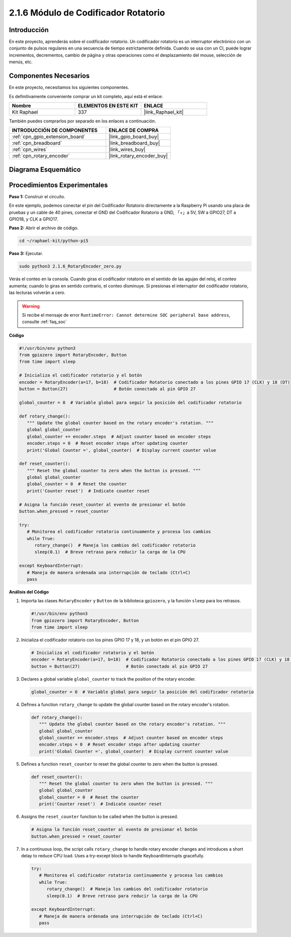 .. nota::

    ¡Hola! Bienvenido a la Comunidad de Entusiastas de SunFounder Raspberry Pi, Arduino y ESP32 en Facebook. Profundiza en Raspberry Pi, Arduino y ESP32 con otros entusiastas.

    **¿Por qué unirte?**

    - **Soporte experto**: Resuelve problemas post-venta y desafíos técnicos con la ayuda de nuestra comunidad y equipo.
    - **Aprende y comparte**: Intercambia consejos y tutoriales para mejorar tus habilidades.
    - **Preestrenos exclusivos**: Accede anticipadamente a anuncios de nuevos productos y adelantos.
    - **Descuentos especiales**: Disfruta de descuentos exclusivos en nuestros productos más recientes.
    - **Promociones y sorteos festivos**: Participa en sorteos y promociones de temporada.

    👉 ¿Listo para explorar y crear con nosotros? Haz clic en [|link_sf_facebook|] y únete hoy mismo.

.. _2.1.6_py_pi5:

2.1.6 Módulo de Codificador Rotatorio
===========================================

Introducción
---------------

En este proyecto, aprenderás sobre el codificador rotatorio. Un codificador rotatorio 
es un interruptor electrónico con un conjunto de pulsos regulares en una secuencia de 
tiempo estrictamente definida. Cuando se usa con un CI, puede lograr incrementos, decrementos, 
cambio de página y otras operaciones como el desplazamiento del mouse, selección de menús, etc.


Componentes Necesarios
--------------------------

En este proyecto, necesitamos los siguientes componentes.

.. image:: ../python_pi5/img/2.1.6_rotary_encoder_list.png

Es definitivamente conveniente comprar un kit completo, aquí está el enlace:

.. list-table::
    :widths: 20 20 20
    :header-rows: 1

    *   - Nombre	
        - ELEMENTOS EN ESTE KIT
        - ENLACE
    *   - Kit Raphael
        - 337
        - |link_Raphael_kit|

También puedes comprarlos por separado en los enlaces a continuación.

.. list-table::
    :widths: 30 20
    :header-rows: 1

    *   - INTRODUCCIÓN DE COMPONENTES
        - ENLACE DE COMPRA

    *   - :ref:`cpn_gpio_extension_board`
        - |link_gpio_board_buy|
    *   - :ref:`cpn_breadboard`
        - |link_breadboard_buy|
    *   - :ref:`cpn_wires`
        - |link_wires_buy|
    *   - :ref:`cpn_rotary_encoder`
        - |link_rotary_encoder_buy|

Diagrama Esquemático
-------------------------

.. image:: ../python_pi5/img/2.1.6_rotary_encoder_schematic.png
   :align: center

Procedimientos Experimentales
-----------------------------------

**Paso 1:** Construir el circuito.

.. image:: ../python_pi5/img/2.1.6_rotary_encoder_circuit.png

En este ejemplo, podemos conectar el pin del Codificador Rotatorio directamente a la 
Raspberry Pi usando una placa de pruebas y un cable de 40 pines, conectar el GND del 
Codificador Rotatorio a GND, 「+」a 5V, SW a GPIO27, DT a GPIO18, y CLK a GPIO17.

**Paso 2:** Abrir el archivo de código.

.. raw:: html

   <run></run>

.. code-block::

    cd ~/raphael-kit/python-pi5

**Paso 3:** Ejecutar.

.. raw:: html

   <run></run>

.. code-block::

    sudo python3 2.1.6_RotaryEncoder_zero.py

Verás el conteo en la consola. Cuando giras el codificador rotatorio en el sentido de las agujas del reloj, el conteo aumenta; cuando lo giras en sentido contrario, el conteo disminuye. Si presionas el interruptor del codificador rotatorio, las lecturas volverán a cero.


.. warning::

    Si recibe el mensaje de error ``RuntimeError: Cannot determine SOC peripheral base address``, consulte :ref:`faq_soc`

**Código**

.. nota::

   Puedes **Modificar/Restablecer/Copiar/Ejecutar/Detener** el código a continuación. Pero antes de eso, debes ir a la ruta del código fuente como ``raphael-kit/python-pi5``. Después de modificar el código, puedes ejecutarlo directamente para ver el efecto.

.. raw:: html

    <run></run>

.. code-block:: python

   #!/usr/bin/env python3
   from gpiozero import RotaryEncoder, Button
   from time import sleep

   # Inicializa el codificador rotatorio y el botón
   encoder = RotaryEncoder(a=17, b=18)  # Codificador Rotatorio conectado a los pines GPIO 17 (CLK) y 18 (DT)
   button = Button(27)                  # Botón conectado al pin GPIO 27

   global_counter = 0  # Variable global para seguir la posición del codificador rotatorio

   def rotary_change():
      """ Update the global counter based on the rotary encoder's rotation. """
      global global_counter
      global_counter += encoder.steps  # Adjust counter based on encoder steps
      encoder.steps = 0  # Reset encoder steps after updating counter
      print('Global Counter =', global_counter)  # Display current counter value

   def reset_counter():
      """ Reset the global counter to zero when the button is pressed. """
      global global_counter
      global_counter = 0  # Reset the counter
      print('Counter reset')  # Indicate counter reset

   # Asigna la función reset_counter al evento de presionar el botón
   button.when_pressed = reset_counter

   try:
      # Monitorea el codificador rotatorio continuamente y procesa los cambios
      while True:
         rotary_change()  # Maneja los cambios del codificador rotatorio
         sleep(0.1)  # Breve retraso para reducir la carga de la CPU

   except KeyboardInterrupt:
      # Maneja de manera ordenada una interrupción de teclado (Ctrl+C)
      pass



**Análisis del Código**

#. Importa las clases ``RotaryEncoder`` y ``Button`` de la biblioteca ``gpiozero``, y la función ``sleep`` para los retrasos.

   .. code-block:: python

      #!/usr/bin/env python3
      from gpiozero import RotaryEncoder, Button
      from time import sleep

#. Inicializa el codificador rotatorio con los pines GPIO 17 y 18, y un botón en el pin GPIO 27.

   .. code-block:: python

      # Inicializa el codificador rotatorio y el botón
      encoder = RotaryEncoder(a=17, b=18)  # Codificador Rotatorio conectado a los pines GPIO 17 (CLK) y 18 (DT)
      button = Button(27)                  # Botón conectado al pin GPIO 27

#. Declares a global variable ``global_counter`` to track the position of the rotary encoder.

   .. code-block:: python

      global_counter = 0  # Variable global para seguir la posición del codificador rotatorio

#. Defines a function ``rotary_change`` to update the global counter based on the rotary encoder's rotation.

   .. code-block:: python

      def rotary_change():
         """ Update the global counter based on the rotary encoder's rotation. """
         global global_counter
         global_counter += encoder.steps  # Adjust counter based on encoder steps
         encoder.steps = 0  # Reset encoder steps after updating counter
         print('Global Counter =', global_counter)  # Display current counter value

#. Defines a function ``reset_counter`` to reset the global counter to zero when the button is pressed.

   .. code-block:: python

      def reset_counter():
         """ Reset the global counter to zero when the button is pressed. """
         global global_counter
         global_counter = 0  # Reset the counter
         print('Counter reset')  # Indicate counter reset

#. Assigns the ``reset_counter`` function to be called when the button is pressed.

   .. code-block:: python

      # Asigna la función reset_counter al evento de presionar el botón
      button.when_pressed = reset_counter

#. In a continuous loop, the script calls ``rotary_change`` to handle rotary encoder changes and introduces a short delay to reduce CPU load. Uses a try-except block to handle KeyboardInterrupts gracefully.

   .. code-block:: python

      try:
         # Monitorea el codificador rotatorio continuamente y procesa los cambios
         while True:
            rotary_change()  # Maneja los cambios del codificador rotatorio
            sleep(0.1)  # Breve retraso para reducir la carga de la CPU

      except KeyboardInterrupt:
         # Maneja de manera ordenada una interrupción de teclado (Ctrl+C)
         pass


